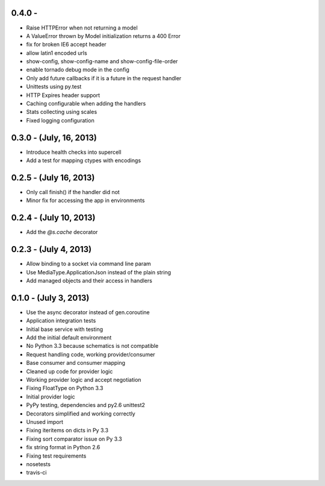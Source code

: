 0.4.0 -
------------------------

- Raise HTTPError when not returning a model
- A ValueError thrown by Model initialization returns a 400 Error
- fix for broken IE6 accept header
- allow latin1 encoded urls
- show-config, show-config-name and show-config-file-order
- enable tornado debug mode in the config
- Only add future callbacks if it is a future in the
  request handler
- Unittests using py.test
- HTTP Expires header support
- Caching configurable when adding the handlers
- Stats collecting using scales
- Fixed logging configuration

0.3.0 - (July, 16, 2013)
------------------------

- Introduce health checks into supercell
- Add a test for mapping ctypes with encodings

0.2.5 - (July 16, 2013)
-----------------------

- Only call finish() if the handler did not
- Minor fix for accessing the app in environments

0.2.4 - (July 10, 2013)
-----------------------

- Add the `@s.cache` decorator


0.2.3 - (July 4, 2013)
----------------------

- Allow binding to a socket via command line param
- Use MediaType.ApplicationJson instead of the plain string
- Add managed objects and their access in handlers


0.1.0 - (July 3, 2013)
----------------------

- Use the async decorator instead of gen.coroutine
- Application integration tests
- Initial base service with testing
- Add the initial default environment
- No Python 3.3 because schematics is not compatible
- Request handling code, working provider/consumer
- Base consumer and consumer mapping
- Cleaned up code for provider logic
- Working provider logic and accept negotiation
- Fixing FloatType on Python 3.3
- Initial provider logic
- PyPy testing, dependencies and py2.6 unittest2
- Decorators simplified and working correctly
- Unused import
- Fixing iteritems on dicts in Py 3.3
- Fixing sort comparator issue on Py 3.3
- fix string format in Python 2.6
- Fixing test requirements
- nosetests
- travis-ci

